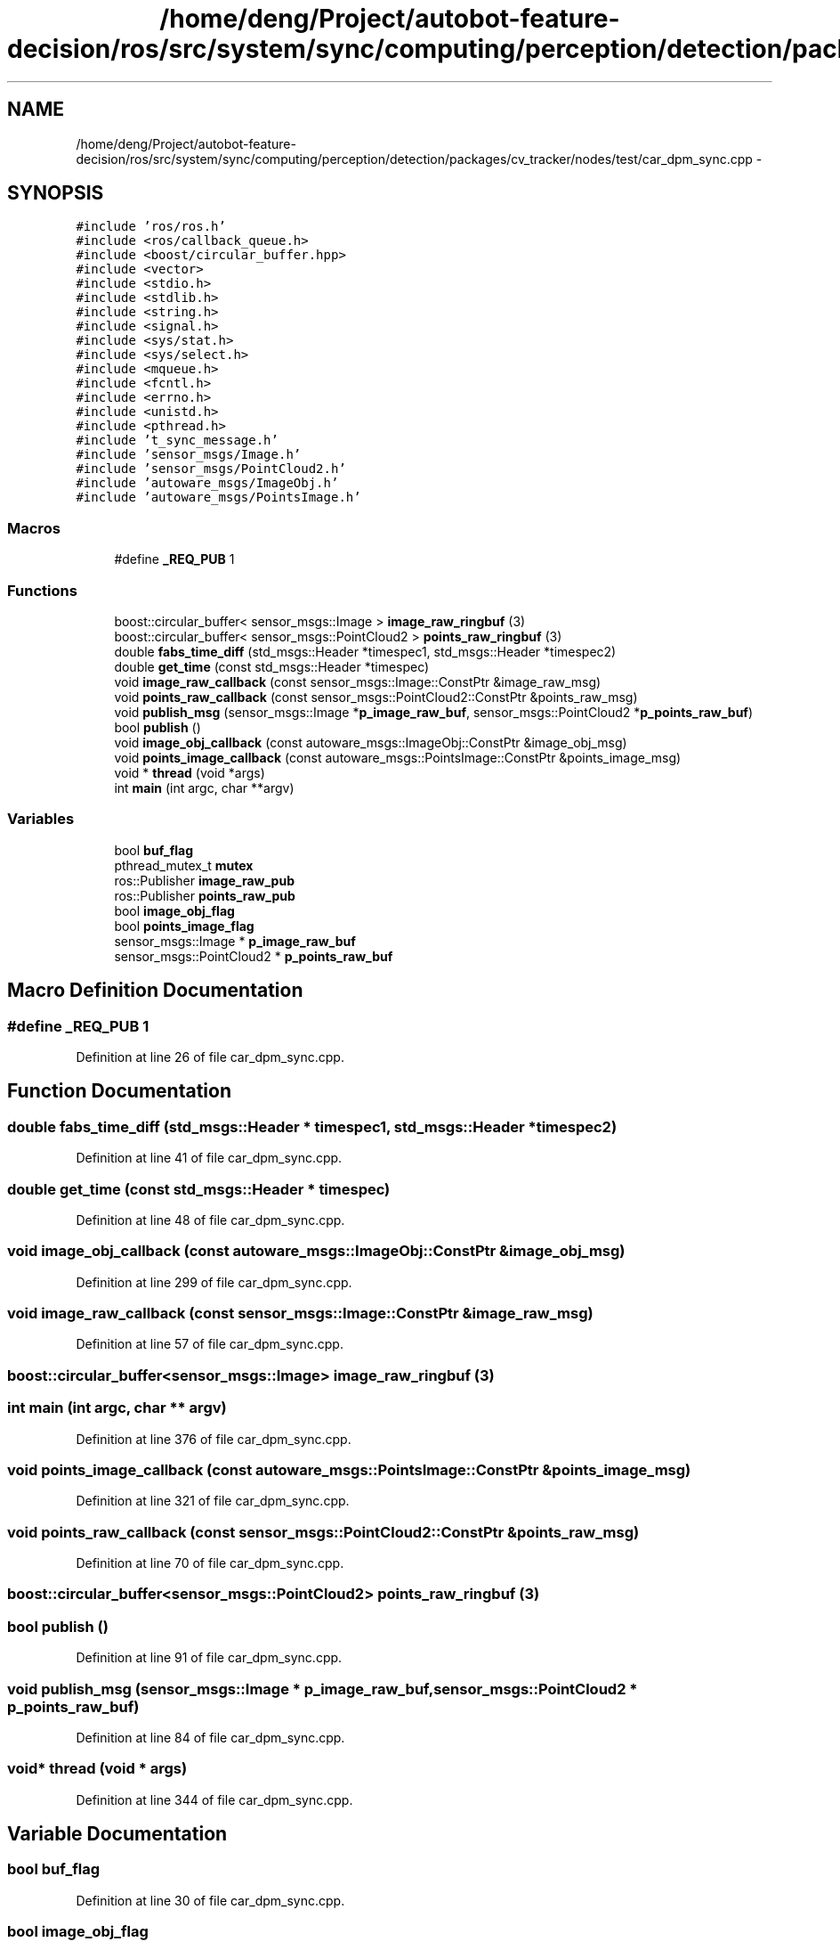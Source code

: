 .TH "/home/deng/Project/autobot-feature-decision/ros/src/system/sync/computing/perception/detection/packages/cv_tracker/nodes/test/car_dpm_sync.cpp" 3 "Fri May 22 2020" "Autoware_Doxygen" \" -*- nroff -*-
.ad l
.nh
.SH NAME
/home/deng/Project/autobot-feature-decision/ros/src/system/sync/computing/perception/detection/packages/cv_tracker/nodes/test/car_dpm_sync.cpp \- 
.SH SYNOPSIS
.br
.PP
\fC#include 'ros/ros\&.h'\fP
.br
\fC#include <ros/callback_queue\&.h>\fP
.br
\fC#include <boost/circular_buffer\&.hpp>\fP
.br
\fC#include <vector>\fP
.br
\fC#include <stdio\&.h>\fP
.br
\fC#include <stdlib\&.h>\fP
.br
\fC#include <string\&.h>\fP
.br
\fC#include <signal\&.h>\fP
.br
\fC#include <sys/stat\&.h>\fP
.br
\fC#include <sys/select\&.h>\fP
.br
\fC#include <mqueue\&.h>\fP
.br
\fC#include <fcntl\&.h>\fP
.br
\fC#include <errno\&.h>\fP
.br
\fC#include <unistd\&.h>\fP
.br
\fC#include <pthread\&.h>\fP
.br
\fC#include 't_sync_message\&.h'\fP
.br
\fC#include 'sensor_msgs/Image\&.h'\fP
.br
\fC#include 'sensor_msgs/PointCloud2\&.h'\fP
.br
\fC#include 'autoware_msgs/ImageObj\&.h'\fP
.br
\fC#include 'autoware_msgs/PointsImage\&.h'\fP
.br

.SS "Macros"

.in +1c
.ti -1c
.RI "#define \fB_REQ_PUB\fP   1"
.br
.in -1c
.SS "Functions"

.in +1c
.ti -1c
.RI "boost::circular_buffer< sensor_msgs::Image > \fBimage_raw_ringbuf\fP (3)"
.br
.ti -1c
.RI "boost::circular_buffer< sensor_msgs::PointCloud2 > \fBpoints_raw_ringbuf\fP (3)"
.br
.ti -1c
.RI "double \fBfabs_time_diff\fP (std_msgs::Header *timespec1, std_msgs::Header *timespec2)"
.br
.ti -1c
.RI "double \fBget_time\fP (const std_msgs::Header *timespec)"
.br
.ti -1c
.RI "void \fBimage_raw_callback\fP (const sensor_msgs::Image::ConstPtr &image_raw_msg)"
.br
.ti -1c
.RI "void \fBpoints_raw_callback\fP (const sensor_msgs::PointCloud2::ConstPtr &points_raw_msg)"
.br
.ti -1c
.RI "void \fBpublish_msg\fP (sensor_msgs::Image *\fBp_image_raw_buf\fP, sensor_msgs::PointCloud2 *\fBp_points_raw_buf\fP)"
.br
.ti -1c
.RI "bool \fBpublish\fP ()"
.br
.ti -1c
.RI "void \fBimage_obj_callback\fP (const autoware_msgs::ImageObj::ConstPtr &image_obj_msg)"
.br
.ti -1c
.RI "void \fBpoints_image_callback\fP (const autoware_msgs::PointsImage::ConstPtr &points_image_msg)"
.br
.ti -1c
.RI "void * \fBthread\fP (void *args)"
.br
.ti -1c
.RI "int \fBmain\fP (int argc, char **argv)"
.br
.in -1c
.SS "Variables"

.in +1c
.ti -1c
.RI "bool \fBbuf_flag\fP"
.br
.ti -1c
.RI "pthread_mutex_t \fBmutex\fP"
.br
.ti -1c
.RI "ros::Publisher \fBimage_raw_pub\fP"
.br
.ti -1c
.RI "ros::Publisher \fBpoints_raw_pub\fP"
.br
.ti -1c
.RI "bool \fBimage_obj_flag\fP"
.br
.ti -1c
.RI "bool \fBpoints_image_flag\fP"
.br
.ti -1c
.RI "sensor_msgs::Image * \fBp_image_raw_buf\fP"
.br
.ti -1c
.RI "sensor_msgs::PointCloud2 * \fBp_points_raw_buf\fP"
.br
.in -1c
.SH "Macro Definition Documentation"
.PP 
.SS "#define _REQ_PUB   1"

.PP
Definition at line 26 of file car_dpm_sync\&.cpp\&.
.SH "Function Documentation"
.PP 
.SS "double fabs_time_diff (std_msgs::Header * timespec1, std_msgs::Header * timespec2)"

.PP
Definition at line 41 of file car_dpm_sync\&.cpp\&.
.SS "double get_time (const std_msgs::Header * timespec)"

.PP
Definition at line 48 of file car_dpm_sync\&.cpp\&.
.SS "void image_obj_callback (const autoware_msgs::ImageObj::ConstPtr & image_obj_msg)"

.PP
Definition at line 299 of file car_dpm_sync\&.cpp\&.
.SS "void image_raw_callback (const sensor_msgs::Image::ConstPtr & image_raw_msg)"

.PP
Definition at line 57 of file car_dpm_sync\&.cpp\&.
.SS "boost::circular_buffer<sensor_msgs::Image> image_raw_ringbuf (3)"

.SS "int main (int argc, char ** argv)"

.PP
Definition at line 376 of file car_dpm_sync\&.cpp\&.
.SS "void points_image_callback (const autoware_msgs::PointsImage::ConstPtr & points_image_msg)"

.PP
Definition at line 321 of file car_dpm_sync\&.cpp\&.
.SS "void points_raw_callback (const sensor_msgs::PointCloud2::ConstPtr & points_raw_msg)"

.PP
Definition at line 70 of file car_dpm_sync\&.cpp\&.
.SS "boost::circular_buffer<sensor_msgs::PointCloud2> points_raw_ringbuf (3)"

.SS "bool publish ()"

.PP
Definition at line 91 of file car_dpm_sync\&.cpp\&.
.SS "void publish_msg (sensor_msgs::Image * p_image_raw_buf, sensor_msgs::PointCloud2 * p_points_raw_buf)"

.PP
Definition at line 84 of file car_dpm_sync\&.cpp\&.
.SS "void* thread (void * args)"

.PP
Definition at line 344 of file car_dpm_sync\&.cpp\&.
.SH "Variable Documentation"
.PP 
.SS "bool buf_flag"

.PP
Definition at line 30 of file car_dpm_sync\&.cpp\&.
.SS "bool image_obj_flag"

.PP
Definition at line 37 of file car_dpm_sync\&.cpp\&.
.SS "ros::Publisher image_raw_pub"

.PP
Definition at line 35 of file car_dpm_sync\&.cpp\&.
.SS "pthread_mutex_t mutex"

.PP
Definition at line 31 of file car_dpm_sync\&.cpp\&.
.SS "sensor_msgs::Image* p_image_raw_buf"

.PP
Definition at line 54 of file car_dpm_sync\&.cpp\&.
.SS "sensor_msgs::PointCloud2* p_points_raw_buf"

.PP
Definition at line 55 of file car_dpm_sync\&.cpp\&.
.SS "bool points_image_flag"

.PP
Definition at line 38 of file car_dpm_sync\&.cpp\&.
.SS "ros::Publisher points_raw_pub"

.PP
Definition at line 36 of file car_dpm_sync\&.cpp\&.
.SH "Author"
.PP 
Generated automatically by Doxygen for Autoware_Doxygen from the source code\&.
